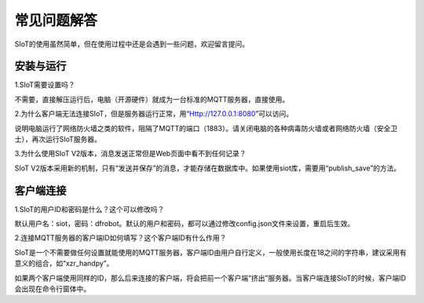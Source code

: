 常见问题解答
=========================

SIoT的使用虽然简单，但在使用过程中还是会遇到一些问题，欢迎留言提问。


安装与运行
----------------------

1.SIoT需要设置吗？

不需要，直接解压运行后，电脑（开源硬件）就成为一台标准的MQTT服务器，直接使用。

2.为什么客户端无法连接SIoT，但是服务器运行正常，用“Http://127.0.0.1:8080”可以访问。

说明电脑运行了网络防火墙之类的软件，阻隔了MQTT的端口（1883）。请关闭电脑的各种病毒防火墙或者网络防火墙（安全卫士），再次运行SIoT服务器。

3.为什么使用SIoT V2版本，消息发送正常但是Web页面中看不到任何记录？

SIoT V2版本采用新的机制，只有“发送并保存”的消息，才能存储在数据库中。如果使用siot库，需要用“publish_save”的方法。


客户端连接
----------------------


1.SIoT的用户ID和密码是什么？这个可以修改吗？

默认用户名：siot，密码：dfrobot。默认的用户和密码，都可以通过修改config.json文件来设置，重启后生效。


2.连接MQTT服务器的客户端ID如何填写？这个客户端ID有什么作用？

SIoT是一个不需要做任何设置就能使用的MQTT服务器，客户端ID由用户自行定义，一般使用长度在18之间的字符串，建议采用有意义的组合，如“xzr_handpy”。

如果两个客户端使用同样的ID，那么后来连接的客户端，将会把前一个客户端“挤出”服务器。当客户端连接SIoT的时候，客户端ID会出现在命令行窗体中。



